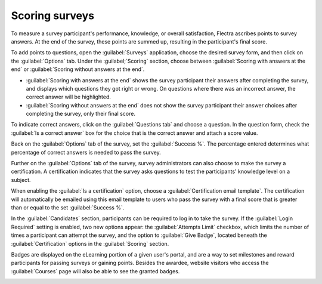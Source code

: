 ===============
Scoring surveys
===============

To measure a survey participant's performance, knowledge, or overall satisfaction, Flectra ascribes
points to survey answers. At the end of the survey, these points are summed up, resulting in the
participant's final score.

To add points to questions, open the :guilabel:`Surveys` application, choose the desired survey
form, and then click on the :guilabel:`Options` tab. Under the :guilabel;`Scoring` section, choose
between :guilabel:`Scoring with answers at the end` or :guilabel:`Scoring without answers at the
end`.

- :guilabel:`Scoring with answers at the end` shows the survey participant their answers after
  completing the survey, and displays which questions they got right or wrong. On questions where
  there was an incorrect answer, the correct answer will be highlighted.

- :guilabel:`Scoring without answers at the end` does not show the survey participant their answer
  choices after completing the survey, only their final score.

To indicate correct answers, click on the :guilabel:`Questions tab` and choose a question. In the
question form, check the :guilabel:`Is a correct answer` box for the choice that is the correct
answer and attach a score value.

Back on the :guilabel:`Options` tab of the survey, set the :guilabel:`Success %`. The percentage
entered determines what percentage of correct answers is needed to pass the survey.

Further on the :guilabel:`Options` tab of the survey, survey administrators can also choose to make
the survey a certification. A certification indicates that the survey asks questions to test the
participants' knowledge level on a subject.

When enabling the :guilabel:`Is a certification` option, choose a :guilabel:`Certification email
template`. The certification will automatically be emailed using this email template to users who
pass the survey with a final score that is greater than or equal to the set :guilabel:`Success %`.

In the :guilabel:`Candidates` section, participants can be required to log in to take the survey.
If the :guilabel:`Login Required` setting is enabled, two new options appear: the
:guilabel:`Attempts Limit` checkbox, which limits the number of times a participant can attempt
the survey, and the option to :guilabel:`Give Badge`, located beneath the :guilabel:`Certification`
options in the :guilabel:`Scoring` section.

.. image:: scoring/required-score-login.png
   :align: center
   :alt: Setting the Required Score (percentage), login required, and certification template.

Badges are displayed on the eLearning portion of a given user's portal, and are a way to set
milestones and reward participants for passing surveys or gaining points. Besides the awardee,
website visitors who access the :guilabel:`Courses` page will also be able to see the granted
badges.

.. image:: scoring/frontend-badges.png
   :align: center
   :alt: Example of how a badge looks on the eLearning portion of the website.

.. seealso::
   :doc:`time_random`
